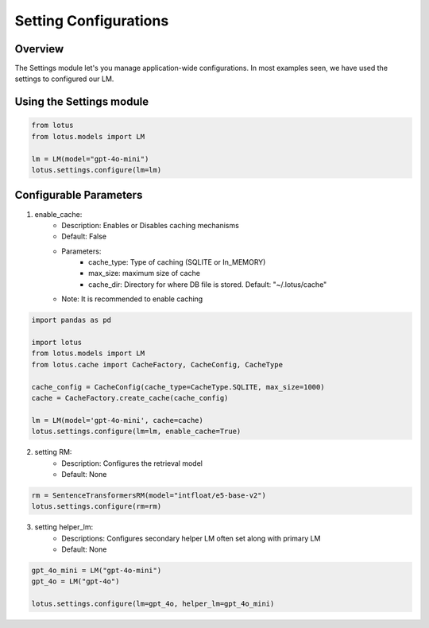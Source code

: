 Setting Configurations
=======================

Overview
---------
The Settings module let's you manage application-wide configurations. 
In most examples seen, we have used the settings to configured our LM.

Using the Settings module
--------------------------
.. code-block:: python
    
    from lotus
    from lotus.models import LM

    lm = LM(model="gpt-4o-mini")
    lotus.settings.configure(lm=lm)

Configurable Parameters
--------------------------

1. enable_cache: 
    * Description: Enables or Disables caching mechanisms
    * Default: False
    * Parameters: 
        - cache_type: Type of caching (SQLITE or In_MEMORY)
        - max_size: maximum size of cache
        - cache_dir: Directory for where DB file is stored. Default: "~/.lotus/cache"
    * Note: It is recommended to enable caching
.. code-block:: python

    import pandas as pd

    import lotus
    from lotus.models import LM
    from lotus.cache import CacheFactory, CacheConfig, CacheType
    
    cache_config = CacheConfig(cache_type=CacheType.SQLITE, max_size=1000)
    cache = CacheFactory.create_cache(cache_config)

    lm = LM(model='gpt-4o-mini', cache=cache)
    lotus.settings.configure(lm=lm, enable_cache=True)

2. setting RM:
    * Description: Configures the retrieval model
    * Default: None
.. code-block:: python

    rm = SentenceTransformersRM(model="intfloat/e5-base-v2")
    lotus.settings.configure(rm=rm)

3. setting helper_lm:
    * Descriptions: Configures secondary helper LM often set along with primary LM
    * Default: None
.. code-block:: python

    gpt_4o_mini = LM("gpt-4o-mini")
    gpt_4o = LM("gpt-4o")

    lotus.settings.configure(lm=gpt_4o, helper_lm=gpt_4o_mini)

